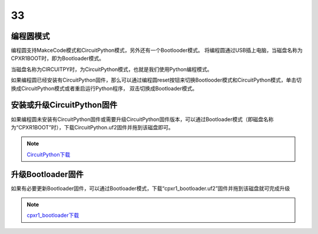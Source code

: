 ==========================
33
==========================

编程圆模式
++++++++++++++++++++

编程圆支持MakceCode模式和CircuitPython模式，另外还有一个Bootlooder模式。
将编程圆通过USB插上电脑，当磁盘名称为CPXR1BOOT时，即为Bootloader模式。

.. image:: ../_static/intro/mode/cpxr1boot_drive.png

当磁盘名称为CIRCUITPY时，为CircuitPython模式，也就是我们使用Python编程模式。

.. image:: ../_static/intro/mode/circuitpy_drive.png

如果编程圆已经安装有CircuitPython固件，那么可以通过编程圆reset按钮来切换Bootlooder模式和CircuitPython模式，单击切换成CircuitPython模式或者重启运行Python程序，
双击切换成Bootloader模式。


安装或升级CircuitPython固件
++++++++++++++++++++++++++++++
如果编程圆未安装有CircuitPython固件或需要升级CircuitPython固件版本，可以通过Bootloader模式（即磁盘名称为“CPXR1BOOT”时），下载CircuitPython.uf2固件并拖到该磁盘即可。

.. note::  `CircuitPython下载`_ 

.. _CircuitPython下载: http://www.hibottoy.com:8080/static/install/pc/windows/HiiBotCircle/circuitpython.uf2

升级Bootloader固件
++++++++++++++++++++
如果有必要更新Bootloader固件，可以通过Bootloader模式，下载“cpxr1_bootloader.uf2”固件并拖到该磁盘就可完成升级

.. note:: `cpxr1_bootloader下载`_ 

.. _cpxr1_bootloader下载: http://www.hibottoy.com:8080/static/install/pc/windows/HiiBotCircle/cpxr1_bootloader.uf2


